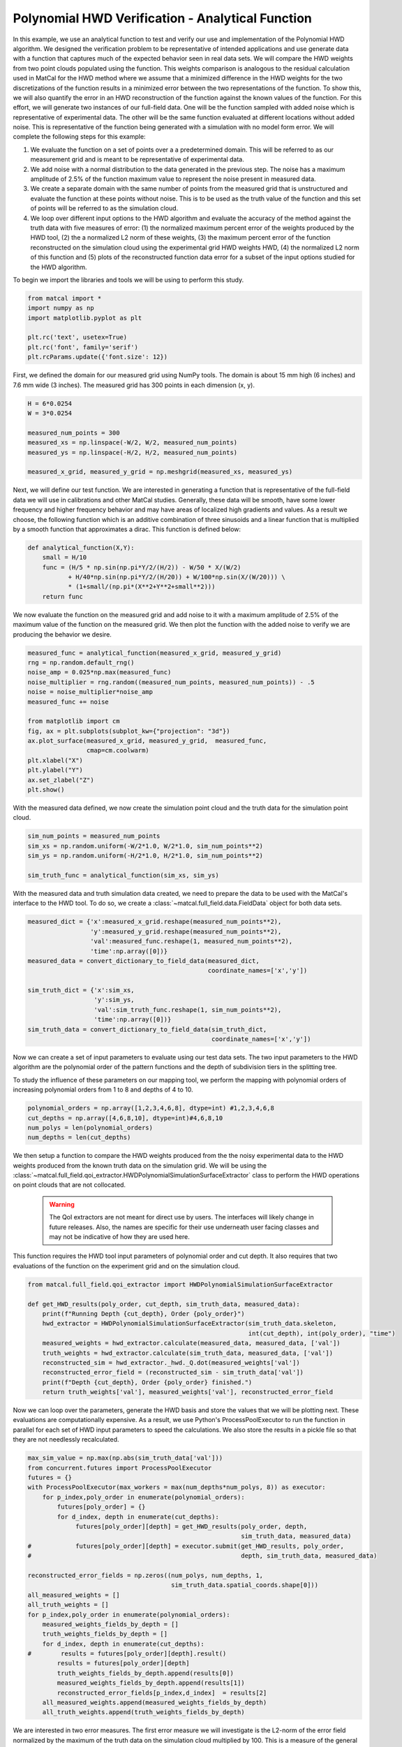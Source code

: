
.. DO NOT EDIT.
.. THIS FILE WAS AUTOMATICALLY GENERATED BY SPHINX-GALLERY.
.. TO MAKE CHANGES, EDIT THE SOURCE PYTHON FILE:
.. "full_field_verification_examples/plot_hwd_methods_verification_not_collocated.py"
.. LINE NUMBERS ARE GIVEN BELOW.

.. only:: html

    .. note::
        :class: sphx-glr-download-link-note

        :ref:`Go to the end <sphx_glr_download_full_field_verification_examples_plot_hwd_methods_verification_not_collocated.py>`
        to download the full example code.

.. rst-class:: sphx-glr-example-title

.. _sphx_glr_full_field_verification_examples_plot_hwd_methods_verification_not_collocated.py:


Polynomial HWD Verification - Analytical Function
=================================================
In this example, we use an analytical function 
to test and verify our use and implementation of the 
Polynomial HWD algorithm. 
We designed the verification problem to be 
representative of intended applications and use 
generate data with a function that captures much of the 
expected behavior seen in real data sets.
We will compare the HWD weights from two 
point clouds populated using the function. 
This weights comparison is analogous to the residual calculation used 
in MatCal for the HWD method where we assume 
that a minimized difference in the HWD weights for the 
two discretizations of the function results 
in a minimized error between the two representations of the 
function. To show this, we will also 
quantify the
error in an HWD reconstruction of the function against the 
known values of the function. 
For this effort, we will 
generate two instances
of our full-field data. One will be the function sampled with 
added noise which is representative of experimental data.
The other 
will be the same function 
evaluated at different locations without added noise.
This is representative 
of the function being generated with a simulation 
with no model form error.
We will complete the following steps for this example:

#.  We evaluate the function on a set of points over a
    a predetermined domain. This will 
    be referred to as our measurement grid and is
    meant to be representative of experimental data.
#.  We add noise with a normal distribution to the 
    data generated in the previous step. The noise 
    has a maximum amplitude of 2.5% of the function 
    maximum value to represent the noise present 
    in measured data.
#.  We create a separate domain with the same number of points 
    from the measured grid that is unstructured and evaluate the function 
    at these points without noise. This is 
    to be used as the truth 
    value of the function and this set of 
    points will be referred to as the simulation 
    cloud. 
#.  We loop over different input options to the HWD 
    algorithm and evaluate the accuracy of the method
    against the truth data with five measures of error:
    (1) the normalized maximum percent error of the weights produced 
    by the HWD tool, (2) the a normalized L2 norm of these 
    weights, (3) the maximum percent error 
    of the function reconstructed on the simulation cloud 
    using the experimental grid HWD weights
    HWD, (4) the normalized L2 norm 
    of this function and (5) plots of the reconstructed function
    data error for a subset of the 
    input options studied for the HWD algorithm.

To begin we import the libraries and tools we will be using to perform this study.

.. GENERATED FROM PYTHON SOURCE LINES 65-74

.. code-block:: Python


    from matcal import *
    import numpy as np
    import matplotlib.pyplot as plt

    plt.rc('text', usetex=True)
    plt.rc('font', family='serif')
    plt.rcParams.update({'font.size': 12})








.. GENERATED FROM PYTHON SOURCE LINES 75-78

First, we defined the domain for our measured grid using NumPy tools.
The domain is about 15 mm high (6 inches) and 7.6 mm wide (3 inches). 
The measured grid has 300 points in each dimension (x, y). 

.. GENERATED FROM PYTHON SOURCE LINES 78-87

.. code-block:: Python

    H = 6*0.0254
    W = 3*0.0254

    measured_num_points = 300
    measured_xs = np.linspace(-W/2, W/2, measured_num_points)
    measured_ys = np.linspace(-H/2, H/2, measured_num_points)

    measured_x_grid, measured_y_grid = np.meshgrid(measured_xs, measured_ys)








.. GENERATED FROM PYTHON SOURCE LINES 88-98

Next, we will define our test function. We are interested 
in generating a function that is representative 
of the full-field data we will use in calibrations 
and other MatCal studies. Generally, these data will be smooth, 
have some lower frequency and higher frequency behavior 
and may have areas of localized high gradients and values. 
As a result we choose, the following function which is an additive combination 
of three sinusoids and a linear function that is multiplied 
by a smooth function that approximates a dirac. This 
function is defined below: 

.. GENERATED FROM PYTHON SOURCE LINES 98-107

.. code-block:: Python


    def analytical_function(X,Y):
        small = H/10
        func = (H/5 * np.sin(np.pi*Y/2/(H/2)) - W/50 * X/(W/2) 
               + H/40*np.sin(np.pi*Y/2/(H/20)) + W/100*np.sin(X/(W/20))) \
               * (1+small/(np.pi*(X**2+Y**2+small**2)))
        return func









.. GENERATED FROM PYTHON SOURCE LINES 108-113

We now evaluate the function on the measured grid and add
noise to it with a maximum amplitude of 2.5% of the maximum 
value of the function on the measured grid. We 
then plot the function with the added noise to verify 
we are producing the behavior we desire.

.. GENERATED FROM PYTHON SOURCE LINES 113-130

.. code-block:: Python


    measured_func = analytical_function(measured_x_grid, measured_y_grid)
    rng = np.random.default_rng() 
    noise_amp = 0.025*np.max(measured_func)
    noise_multiplier = rng.random((measured_num_points, measured_num_points)) - .5 
    noise = noise_multiplier*noise_amp
    measured_func += noise

    from matplotlib import cm
    fig, ax = plt.subplots(subplot_kw={"projection": "3d"})
    ax.plot_surface(measured_x_grid, measured_y_grid,  measured_func, 
                    cmap=cm.coolwarm)
    plt.xlabel("X")
    plt.ylabel("Y")
    ax.set_zlabel("Z")
    plt.show()




.. image-sg:: /full_field_verification_examples/images/sphx_glr_plot_hwd_methods_verification_not_collocated_001.png
   :alt: plot hwd methods verification not collocated
   :srcset: /full_field_verification_examples/images/sphx_glr_plot_hwd_methods_verification_not_collocated_001.png
   :class: sphx-glr-single-img





.. GENERATED FROM PYTHON SOURCE LINES 131-133

With the measured data defined, we now create the simulation point cloud
and the truth data for the simulation point cloud. 

.. GENERATED FROM PYTHON SOURCE LINES 133-139

.. code-block:: Python

    sim_num_points = measured_num_points
    sim_xs = np.random.uniform(-W/2*1.0, W/2*1.0, sim_num_points**2)
    sim_ys = np.random.uniform(-H/2*1.0, H/2*1.0, sim_num_points**2)

    sim_truth_func = analytical_function(sim_xs, sim_ys)








.. GENERATED FROM PYTHON SOURCE LINES 140-145

With the measured data and truth simulation data created, 
we need to prepare the data to be used with the MatCal's
interface to the HWD tool. To do so, we create
a :class:`~matcal.full_field.data.FieldData` object for
both data sets.

.. GENERATED FROM PYTHON SOURCE LINES 145-158

.. code-block:: Python

    measured_dict = {'x':measured_x_grid.reshape(measured_num_points**2), 
                     'y':measured_y_grid.reshape(measured_num_points**2), 
                     'val':measured_func.reshape(1, measured_num_points**2),
                     'time':np.array([0])}
    measured_data = convert_dictionary_to_field_data(measured_dict, 
                                                     coordinate_names=['x','y'])

    sim_truth_dict = {'x':sim_xs, 
                      'y':sim_ys, 
                      'val':sim_truth_func.reshape(1, sim_num_points**2), 
                      'time':np.array([0])}
    sim_truth_data = convert_dictionary_to_field_data(sim_truth_dict, 
                                                      coordinate_names=['x','y'])







.. GENERATED FROM PYTHON SOURCE LINES 159-167

Now we can create a set of input parameters to 
evaluate using our test data sets. The two input 
parameters to the HWD algorithm are the 
polynomial order of the pattern functions and the depth of subdivision tiers in the splitting tree.

To study the influence of these parameters on our mapping tool,
we perform the mapping with polynomial orders of increasing 
polynomial orders from 1 to 8 and depths of 4 to 10.

.. GENERATED FROM PYTHON SOURCE LINES 167-173

.. code-block:: Python


    polynomial_orders = np.array([1,2,3,4,6,8], dtype=int) #1,2,3,4,6,8
    cut_depths = np.array([4,6,8,10], dtype=int)#4,6,8,10
    num_polys = len(polynomial_orders)
    num_depths = len(cut_depths)








.. GENERATED FROM PYTHON SOURCE LINES 174-192

We then setup a function to compare the HWD weights produced 
from the the noisy
experimental data to the HWD weights produced from 
the known truth data on the simulation grid.
We will be using the 
:class:`~matcal.full_field.qoi_extractor.HWDPolynomialSimulationSurfaceExtractor`
class to perform the HWD operations on point clouds that 
are not collocated. 

 .. warning::
  The QoI extractors are not meant for direct use by users. The interfaces will likely 
  change in future releases. Also, the names are specific for their use underneath 
  user facing classes and may not be indicative of how they are used here.

This function requires the HWD tool input parameters of 
polynomial order and cut depth. It also requires that 
two evaluations of the function on the experiment grid
and on the simulation cloud. 

.. GENERATED FROM PYTHON SOURCE LINES 192-205

.. code-block:: Python

    from matcal.full_field.qoi_extractor import HWDPolynomialSimulationSurfaceExtractor

    def get_HWD_results(poly_order, cut_depth, sim_truth_data, measured_data):
        print(f"Running Depth {cut_depth}, Order {poly_order}")
        hwd_extractor = HWDPolynomialSimulationSurfaceExtractor(sim_truth_data.skeleton, 
                                                                int(cut_depth), int(poly_order), "time")
        measured_weights = hwd_extractor.calculate(measured_data, measured_data, ['val'])            
        truth_weights = hwd_extractor.calculate(sim_truth_data, measured_data, ['val'])
        reconstructed_sim = hwd_extractor._hwd._Q.dot(measured_weights['val'])
        reconstructed_error_field = (reconstructed_sim - sim_truth_data['val'])
        print(f"Depth {cut_depth}, Order {poly_order} finished.")
        return truth_weights['val'], measured_weights['val'], reconstructed_error_field








.. GENERATED FROM PYTHON SOURCE LINES 206-216

Now we can loop over the parameters, generate 
the HWD basis and store the values 
that we will be plotting next. These evaluations
are computationally expensive. As a result, we 
use Python's ProcessPoolExecutor to 
run the function in parallel for each 
set of HWD input parameters to speed the calculations.
We also store the results in a pickle file so
that they are not needlessly recalculated.


.. GENERATED FROM PYTHON SOURCE LINES 216-244

.. code-block:: Python

    max_sim_value = np.max(np.abs(sim_truth_data['val']))
    from concurrent.futures import ProcessPoolExecutor
    futures = {}
    with ProcessPoolExecutor(max_workers = max(num_depths*num_polys, 8)) as executor:    
        for p_index,poly_order in enumerate(polynomial_orders):
            futures[poly_order] = {}
            for d_index, depth in enumerate(cut_depths):
                 futures[poly_order][depth] = get_HWD_results(poly_order, depth, 
                                                              sim_truth_data, measured_data)
    #            futures[poly_order][depth] = executor.submit(get_HWD_results, poly_order, 
    #                                                         depth, sim_truth_data, measured_data)           

    reconstructed_error_fields = np.zeros((num_polys, num_depths, 1, 
                                           sim_truth_data.spatial_coords.shape[0]))
    all_measured_weights = []
    all_truth_weights = []
    for p_index,poly_order in enumerate(polynomial_orders):
        measured_weights_fields_by_depth = []
        truth_weights_fields_by_depth = []
        for d_index, depth in enumerate(cut_depths):
    #        results = futures[poly_order][depth].result()
            results = futures[poly_order][depth]
            truth_weights_fields_by_depth.append(results[0])
            measured_weights_fields_by_depth.append(results[1])
            reconstructed_error_fields[p_index,d_index]  = results[2]          
        all_measured_weights.append(measured_weights_fields_by_depth)
        all_truth_weights.append(truth_weights_fields_by_depth)





.. rst-class:: sphx-glr-script-out

 .. code-block:: none

    Running Depth 4, Order 1
    Depth 4, Order 1 finished.
    Running Depth 6, Order 1
    Depth 6, Order 1 finished.
    Running Depth 8, Order 1
    Depth 8, Order 1 finished.
    Running Depth 10, Order 1

    Warning: Tree depths above 8 are expensive.
    Current Depth 10, which as 1024 number of subsections
    Depth 10, Order 1 finished.
    Running Depth 4, Order 2
    Depth 4, Order 2 finished.
    Running Depth 6, Order 2
    Depth 6, Order 2 finished.
    Running Depth 8, Order 2
    Depth 8, Order 2 finished.
    Running Depth 10, Order 2

    Warning: Tree depths above 8 are expensive.
    Current Depth 10, which as 1024 number of subsections
    Depth 10, Order 2 finished.
    Running Depth 4, Order 3
    Depth 4, Order 3 finished.
    Running Depth 6, Order 3
    Depth 6, Order 3 finished.
    Running Depth 8, Order 3
    Depth 8, Order 3 finished.
    Running Depth 10, Order 3

    Warning: Tree depths above 8 are expensive.
    Current Depth 10, which as 1024 number of subsections
    Depth 10, Order 3 finished.
    Running Depth 4, Order 4
    Depth 4, Order 4 finished.
    Running Depth 6, Order 4
    Depth 6, Order 4 finished.
    Running Depth 8, Order 4
    Depth 8, Order 4 finished.
    Running Depth 10, Order 4

    Warning: Tree depths above 8 are expensive.
    Current Depth 10, which as 1024 number of subsections
    Depth 10, Order 4 finished.
    Running Depth 4, Order 6
    Depth 4, Order 6 finished.
    Running Depth 6, Order 6
    Depth 6, Order 6 finished.
    Running Depth 8, Order 6
    Depth 8, Order 6 finished.
    Running Depth 10, Order 6

    Warning: Tree depths above 8 are expensive.
    Current Depth 10, which as 1024 number of subsections
    Depth 10, Order 6 finished.
    Running Depth 4, Order 8
    Depth 4, Order 8 finished.
    Running Depth 6, Order 8
    Depth 6, Order 8 finished.
    Running Depth 8, Order 8
    Depth 8, Order 8 finished.
    Running Depth 10, Order 8

    Warning: Tree depths above 8 are expensive.
    Current Depth 10, which as 1024 number of subsections
    Depth 10, Order 8 finished.




.. GENERATED FROM PYTHON SOURCE LINES 245-285

We are interested in two error measures. The first 
error measure we will investigate is the L2-norm 
of the error field normalized by the maximum of the 
truth data on the simulation cloud multiplied by 100. 
This is a measure of the general quality of the fit
for each point being evaluated and is calculated using

.. math:: 

   e_{norm} = \frac{100}{\sqrt{m}}  \frac{\lVert v_{exp}-v_{sim} \rVert_2}{\max\left(v_{sim}\right)}

where :math:`v_{exp}` are the values being evaluated that  
were generated using the experimental grid points, 
:math:`v_{sim}` is the known values that 
were generated at the simulation grid
points and :math:`m` is the number of values generated 
from the simulation grid.
The second measure of error is the maximum error  
between the values generated from the different 
sources divided by the maximum
of the truth data and multiplied by 100. This 
gives a maximum percent error for the data 
generated from the experiment grid
relative to the maximum of the data 
generated using the simulation cloud. 
It is calculated using

.. math:: 

   e_{max} = 100\frac{\lVert v_{exp}-v_{sim}\rVert_{\infty}}{\max\left(v_{sim}\right)}

These functions are valid for both the HWD weights and function evaluations 
calculated for
each discretization.

The following code performs these calculations and stores the data 
in NumPy arrays so that they can be visualized. It 
also stores the data in a pickle file so that it can be 
read back later without recalculating since the 
computational cost for these calculations can be expensive.

.. GENERATED FROM PYTHON SOURCE LINES 285-305

.. code-block:: Python


    def calculate_error_metrics(measured_fields, truth_fields=None):
        error_norms = np.zeros((num_polys, num_depths))
        error_maxes = np.zeros((num_polys, num_depths))
        for p_index in range(num_polys):
            for d_index in range(num_depths):
                if truth_fields:
                    error_vec = (measured_fields[p_index][d_index] - truth_fields[p_index][d_index])
                    val_normalization = np.max(truth_fields[p_index][d_index])
                else:
                    error_vec = measured_fields[p_index][d_index].flatten()
                    val_normalization = max_sim_value
                length_normalization = len(error_vec)
                error_norms[p_index, d_index] = 100 * np.linalg.norm(error_vec) / np.sqrt(length_normalization) / val_normalization
                error_maxes[p_index, d_index] = 100 * np.max(np.abs(error_vec)) / val_normalization
        return error_norms, error_maxes

    weight_error_norms, weight_error_maxes = calculate_error_metrics(all_measured_weights, all_truth_weights)
    field_error_norms, field_error_maxes = calculate_error_metrics(reconstructed_error_fields)








.. GENERATED FROM PYTHON SOURCE LINES 306-309

With the error fields calculated, we can now create four heat maps 
showing how our four error measures change as the polynomial order 
and cut depth are varied. 

.. GENERATED FROM PYTHON SOURCE LINES 309-332

.. code-block:: Python

    from seaborn import heatmap
    import matplotlib.colors as colors

    def plot_heatmap(data, title):
        heatmap(data.T,  annot=True, 
                norm=colors.LogNorm(vmax=1e3),
                xticklabels=polynomial_orders,
                yticklabels=cut_depths)
        plt.title(title)
        plt.xlabel("polynomial order")
        plt.ylabel("max depth")

    fig = plt.figure(figsize=(10,10), constrained_layout=True)
    ax = plt.subplot(2,2,1)
    plot_heatmap(weight_error_norms, "Weights $e_{{norm}}$")
    ax = plt.subplot(2,2,2)
    plot_heatmap(weight_error_maxes, "Weights $e_{{max}}$")
    ax = plt.subplot(2,2,3)
    plot_heatmap(field_error_norms, "Field $e_{{norm}}$")
    ax = plt.subplot(2,2,4)
    plot_heatmap(field_error_maxes, "Field $e_{{max}}$")
    plt.show()




.. image-sg:: /full_field_verification_examples/images/sphx_glr_plot_hwd_methods_verification_not_collocated_002.png
   :alt: Weights $e_{{norm}}$, Weights $e_{{max}}$, Field $e_{{norm}}$, Field $e_{{max}}$
   :srcset: /full_field_verification_examples/images/sphx_glr_plot_hwd_methods_verification_not_collocated_002.png
   :class: sphx-glr-single-img





.. GENERATED FROM PYTHON SOURCE LINES 333-363

For this test, the four error measures 
form a minimum in a diagonal trough from 
the lower left near depth 10 
and polynomial order 2 up to the middle right 
with a depth of 6 and polynomial order of 8.
This is highlighting that the example function requires 
minimum level of flexibility in the HWD modes 
to fit the data. It can be achieved with either 
the level of cuts or the polynomial order for the HWD method.
Without enough richness in the basis functions,
the HWD method does a poor job representing the space
and cannot uniquely identify the function 
on different discretizations.
However, if there is too much richness as shown in the lower 
right corners of the heat maps, the errors show that the 
system is ill-conditioned. This is due to the polynomials 
at the lower length scales are not well supported by the number of points 
included in their region of support. 

We now visualize the produced error fields 
over the domain of interest for the polynomial orders of three to six 
and cut depths of six to ten.  
We look at the error fields for these 
inputs to the HWD tools because most 
of them provide good agreement for the HWD weight error
measures. The one that does not have low HWD weight 
error measures is the evaluation with a depth of ten 
and a polynomial order of six.
It is shown to highlight some of the potential issues 
to be wary of with high depth cuts and high polynomials.

.. GENERATED FROM PYTHON SOURCE LINES 363-387

.. code-block:: Python

    poly_start_index = 2
    depth_start_index = 1
    viewed_polys = polynomial_orders[poly_start_index:-1]
    viewed_depths =  cut_depths[depth_start_index:]
    fig, ax_set = plt.subplots(len(viewed_polys), len(viewed_depths),
                                figsize=(5*len(viewed_depths), 5*len(viewed_polys)))
    for row, po in enumerate(viewed_polys):
        ax_set[row,0].set_ylabel(f"Order: {po}")
        for col, depth in enumerate(viewed_depths):                
            ax = ax_set[row, col]
            if row == 0:
                ax.set_title(f"Depth: {depth}")
            error_field = reconstructed_error_fields[row+poly_start_index, 
                                                     col+depth_start_index]
            error_field = np.abs(error_field/max_sim_value*100)
            cs = ax.scatter(sim_xs, sim_ys, c=error_field.flatten(), 
                            norm = colors.LogNorm(vmin=1e-2, vmax=1e1), 
                            cmap='magma', marker='.', s=.9)
            ax.set_yticklabels([])
            ax.set_xticklabels([])
            ax.set_xticks([])
            ax.set_yticks([])
    fig.colorbar(cs, ax=ax_set.ravel())
    plt.show()



.. image-sg:: /full_field_verification_examples/images/sphx_glr_plot_hwd_methods_verification_not_collocated_003.png
   :alt: Depth: 6, Depth: 8, Depth: 10
   :srcset: /full_field_verification_examples/images/sphx_glr_plot_hwd_methods_verification_not_collocated_003.png
   :class: sphx-glr-single-img





.. GENERATED FROM PYTHON SOURCE LINES 388-438

From these plots, the following conclusions can be made: 

#.  Recreation error is highest in the central peak region. 
    Increasing polynomial order and depth better characterized 
    the local behavior at this location. Increasing the depth 
    of HWD allowed for more support of the central region. 
    Increasing the polynomial order added additional flexibility 
    to the wave forms allowing for a more accurate reconstruction in this area. 
#.  Looking at the corresponding polynomial order and depth weight errors 
    versus the reconstruction errors, it can be seen that while it maybe
    possible to get good weight agreement for a wide range of polynomial-depth configurations
    these weights may not be capturing all of the salient features of the data. Thus 
    configurations that have poor reconstruction error and good weight error could 
    produce meaningful results for calibrations and VV/UQ. However, these results
    will only be considering what the latent space was able to capture, and thus 
    may be missing some important parts of the data. 
#.  The subdivision selection used in HWD misses important aspects of the data. 
    In the reconstruction error 'seams' can be seen that indicate the different subdivisions 
    created by HWD. These do not seem to be arranged in a fashion that would allow the pattern 
    functions to create the best basis possible. This is to be expected because of the purely 
    geometry based decomposition method existing within the HWD library. 

Based on these findings, the recommended initial depth for an HWD calibration is six, with a sixth order polynomial. 
With these settings its believed that most significant features can be captured and there will be sufficient support 
for the polynomial pattern functions at that level of subdivisions for most full-field data sets. If there is insufficient 
data for the recommended HWD configuration, then it is recommended that depth be reduced first before polynomial order. 

These settings are best suited for mapping problems with the following 
characteristics:

#. The underlying function being studied is relatively smooth 
   when compared to the discretization point cloud spacing. In 
   other words, the point cloud spacing should be significantly
   smaller than the size of the features of interest for the function
   that they hold data for.
#. The data being compared is not extrapolated. The higher order polynomials
   and small areas of support will lead to large extrapolation errors. 

If the data set is not smooth, then higher order polynomials may create a worse representation of the data. 
In these cases it is better to reduce the polynomial orders used and increase the depth of the HWD tree. This
will allow the representation to better align with rough or discontinuous data. In addition, while HWD has 
great potential to capture discontinuous data patterns, it does this best when subdivision lines coexist with 
regions of discontinuous behavior. Improving the geometric decomposition of the domain is planned 
planned for future releases.

.. warning:: 
   Increasing either HWD parameter
   will increase run time and memory consumption. It may also result in 
   regions of inadequate support which will result in a failed HWD 
   transformation and errors in the study.

.. GENERATED FROM PYTHON SOURCE LINES 438-440

.. code-block:: Python


    # sphinx_gallery_thumbnail_number = 2








.. rst-class:: sphx-glr-timing

   **Total running time of the script:** (20 minutes 10.236 seconds)


.. _sphx_glr_download_full_field_verification_examples_plot_hwd_methods_verification_not_collocated.py:

.. only:: html

  .. container:: sphx-glr-footer sphx-glr-footer-example

    .. container:: sphx-glr-download sphx-glr-download-jupyter

      :download:`Download Jupyter notebook: plot_hwd_methods_verification_not_collocated.ipynb <plot_hwd_methods_verification_not_collocated.ipynb>`

    .. container:: sphx-glr-download sphx-glr-download-python

      :download:`Download Python source code: plot_hwd_methods_verification_not_collocated.py <plot_hwd_methods_verification_not_collocated.py>`

    .. container:: sphx-glr-download sphx-glr-download-zip

      :download:`Download zipped: plot_hwd_methods_verification_not_collocated.zip <plot_hwd_methods_verification_not_collocated.zip>`


.. only:: html

 .. rst-class:: sphx-glr-signature

    `Gallery generated by Sphinx-Gallery <https://sphinx-gallery.github.io>`_
